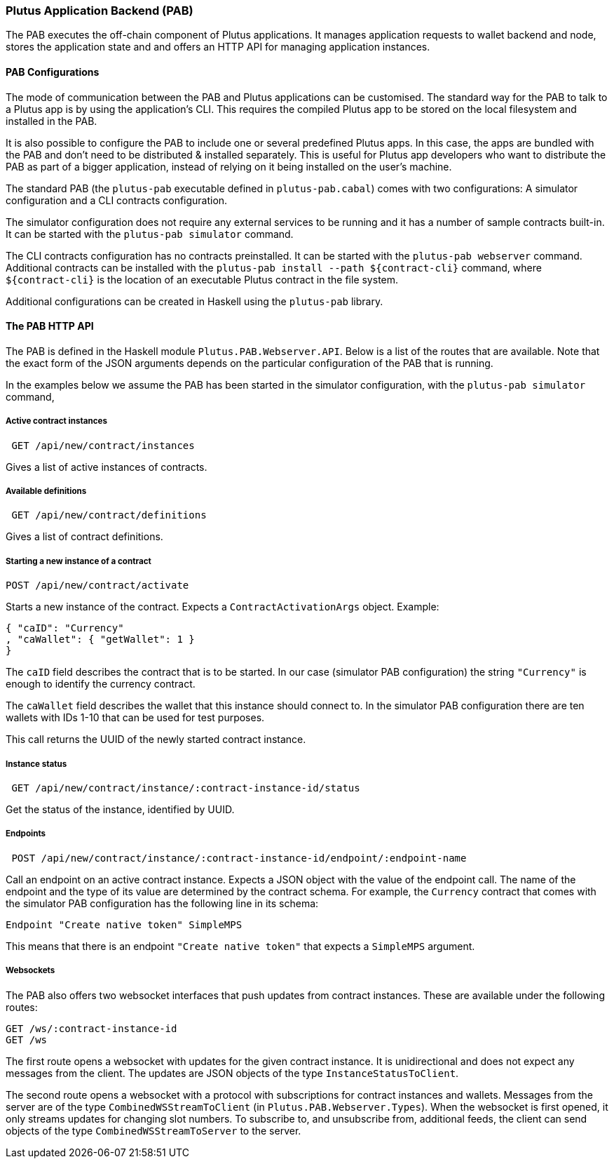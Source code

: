=== Plutus Application Backend (PAB)

The PAB executes the off-chain component of Plutus applications. It manages application requests to wallet backend and node, stores the application state and and offers an HTTP API for managing application instances.

==== PAB Configurations

The mode of communication between the PAB and Plutus applications can be customised. The standard way for the PAB to talk to a Plutus app is by using the application's CLI. This requires the compiled Plutus app to be stored on the local filesystem and installed in the PAB.

It is also possible to configure the PAB to include one or several predefined Plutus apps. In this case, the apps are bundled with the PAB and don't need to be distributed & installed separately. This is useful for Plutus app developers who want to distribute the PAB as part of a bigger application, instead of relying on it being installed on the user's machine.

The standard PAB (the `plutus-pab` executable defined in `plutus-pab.cabal`) comes with two configurations: A simulator configuration and a CLI contracts configuration.

The simulator configuration does not require any external services to be running and it has a number of sample contracts built-in. It can be started with the `plutus-pab simulator` command.

The CLI contracts configuration has no contracts preinstalled. It can be started with the `plutus-pab webserver` command. Additional contracts can be installed with the `plutus-pab install --path ${contract-cli}` command, where `${contract-cli}` is the location of an executable Plutus contract in the file system.

Additional configurations can be created in Haskell using the `plutus-pab` library.

==== The PAB HTTP API

The PAB is defined in the Haskell module `Plutus.PAB.Webserver.API`. Below is a list of the routes that are available. Note that the exact form of the JSON arguments depends on the particular configuration of the PAB that is running.

In the examples below we assume the PAB has been started in the simulator configuration, with the `plutus-pab simulator` command,

===== Active contract instances

[source]
----
 GET /api/new/contract/instances
----

Gives a list of active instances of contracts.

===== Available definitions

[source]
----
 GET /api/new/contract/definitions
----

Gives a list of contract definitions.

===== Starting a new instance of a contract

[source]
----
POST /api/new/contract/activate
----

Starts a new instance of the contract. Expects a `ContractActivationArgs` object. Example:

[source,json]
----
{ "caID": "Currency"
, "caWallet": { "getWallet": 1 }
}
----  

The `caID` field describes the contract that is to be started. In our case (simulator PAB configuration) the string `"Currency"` is enough to identify the currency contract.

The `caWallet` field describes the wallet that this instance should connect to. In the simulator PAB configuration there are ten wallets with IDs 1-10 that can be used for test purposes.

This call returns the UUID of the newly started contract instance.

===== Instance status

[source]
----
 GET /api/new/contract/instance/:contract-instance-id/status
----

Get the status of the instance, identified by UUID.

===== Endpoints

[source]
----
 POST /api/new/contract/instance/:contract-instance-id/endpoint/:endpoint-name
----

Call an endpoint on an active contract instance. Expects a JSON object with the value of the endpoint call. The name of the endpoint and the type of its value are determined by the contract schema. For example, the `Currency` contract that comes with the simulator PAB configuration has the following line in its schema:

[source,haskell]
----
Endpoint "Create native token" SimpleMPS
----

This means that there is an endpoint `"Create native token"` that expects a `SimpleMPS` argument.

===== Websockets

The PAB also offers two websocket interfaces that push updates from contract instances. These are available under the following routes:

[source]
----
GET /ws/:contract-instance-id
GET /ws
----

The first route opens a websocket with updates for the given contract instance. It is unidirectional and does not expect any messages from the client. The updates are JSON objects of the type `InstanceStatusToClient`.

The second route opens a websocket with a protocol with subscriptions for contract instances and wallets. Messages from the server are of the type `CombinedWSStreamToClient` (in `Plutus.PAB.Webserver.Types`). When the websocket is first opened, it only streams updates for changing slot numbers. To subscribe to, and unsubscribe from, additional feeds, the client can send objects of the type `CombinedWSStreamToServer` to the server.
